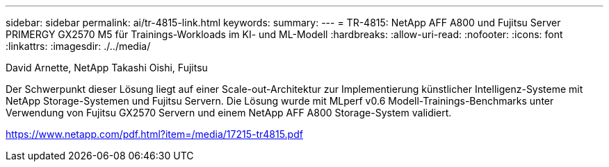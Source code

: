 ---
sidebar: sidebar 
permalink: ai/tr-4815-link.html 
keywords:  
summary:  
---
= TR-4815: NetApp AFF A800 und Fujitsu Server PRIMERGY GX2570 M5 für Trainings-Workloads im KI- und ML-Modell
:hardbreaks:
:allow-uri-read: 
:nofooter: 
:icons: font
:linkattrs: 
:imagesdir: ./../media/


David Arnette, NetApp Takashi Oishi, Fujitsu

Der Schwerpunkt dieser Lösung liegt auf einer Scale-out-Architektur zur Implementierung künstlicher Intelligenz-Systeme mit NetApp Storage-Systemen und Fujitsu Servern. Die Lösung wurde mit MLperf v0.6 Modell-Trainings-Benchmarks unter Verwendung von Fujitsu GX2570 Servern und einem NetApp AFF A800 Storage-System validiert.

link:https://www.netapp.com/pdf.html?item=/media/17215-tr4815.pdf["https://www.netapp.com/pdf.html?item=/media/17215-tr4815.pdf"^]
